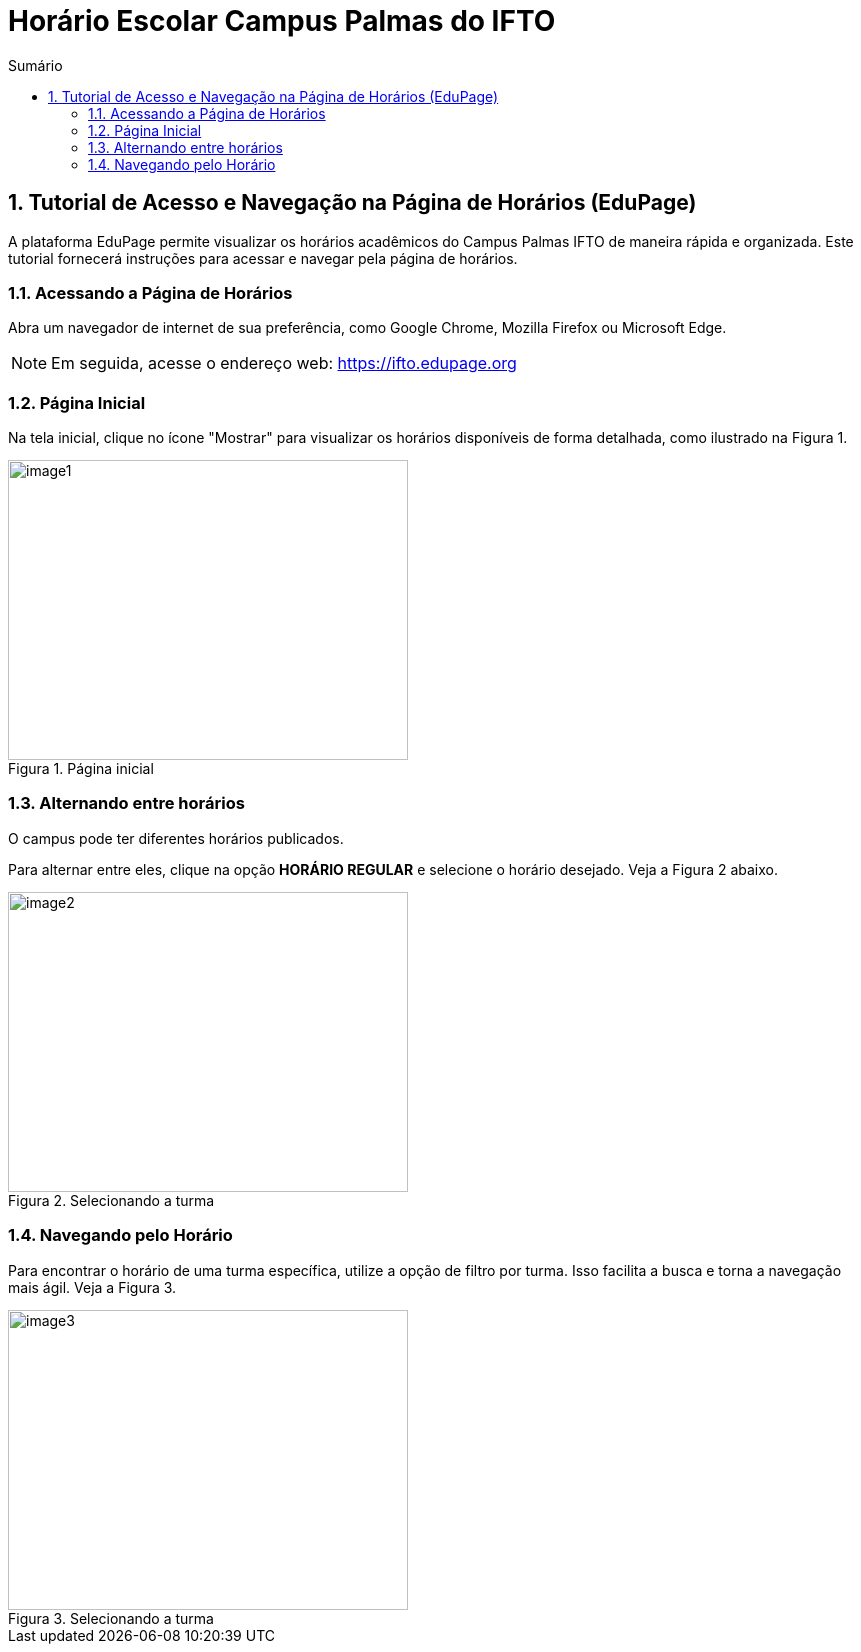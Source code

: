 :icons: font
:allow-uri-read:
//caminho padrão para imagens
:imagesdir: images
:numbered:
:figure-caption: Figura
:doctype: book

//gera apresentacao
//pode se baixar os arquivos e add no diretório
:revealjsdir: https://cdnjs.cloudflare.com/ajax/libs/reveal.js/3.8.0

//Estilo do Sumário
:toc2: 
//após os : insere o texto que deseja ser visível
:toc-title: Sumário
:figure-caption: Figura
//numerar titulos
:numbered:
:source-highlighter: highlightjs
:icons: font
:chapter-label:
:doctype: book
:lang: pt-BR
//3+| mesclar linha tabela

ifdef::env-github[:outfilesuffix: .adoc]

ifdef::env-github,env-browser[]
// Exibe ícones para os blocos como NOTE e IMPORTANT no GitHub
:caution-caption: :fire:
:important-caption: :exclamation:
:note-caption: :paperclip:
:tip-caption: :bulb:
:warning-caption: :warning:
endif::[]

= Horário Escolar Campus Palmas do IFTO

== Tutorial de Acesso e Navegação na Página de Horários (EduPage)

A plataforma EduPage permite visualizar os horários acadêmicos do Campus Palmas IFTO de maneira rápida e organizada. Este tutorial fornecerá instruções para acessar e navegar pela página de horários.

=== Acessando a Página de Horários

Abra um navegador de internet de sua preferência, como Google Chrome, Mozilla Firefox ou Microsoft Edge.

NOTE: Em seguida, acesse o endereço web: https://ifto.edupage.org

=== Página Inicial

Na tela inicial, clique no ícone "Mostrar" para visualizar os horários disponíveis de forma detalhada, como ilustrado na Figura 1.

.Página inicial
image::image1.jpeg[width=400,height=300]

=== Alternando entre horários

O campus pode ter diferentes horários publicados.

Para alternar entre eles, clique na opção **HORÁRIO REGULAR** e selecione o horário desejado. Veja a Figura 2 abaixo.

.Selecionando a turma
image::image2.jpeg[width=400,height=300]

=== Navegando pelo Horário

Para encontrar o horário de uma turma específica, utilize a opção de filtro por turma. Isso facilita a busca e torna a navegação mais ágil. Veja a Figura 3.

.Selecionando a turma
image::image3.jpeg[width=400,height=300]